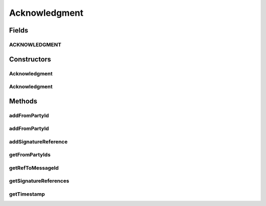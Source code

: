.. java:import:: hk.hku.cecid.ebms.pkg.validation SOAPValidationException

.. java:import:: java.util ArrayList

.. java:import:: java.util Iterator

.. java:import:: javax.xml.soap Name

.. java:import:: javax.xml.soap SOAPElement

.. java:import:: javax.xml.soap SOAPEnvelope

.. java:import:: javax.xml.soap SOAPException

.. java:import:: javax.xml.soap Text

Acknowledgment
==============

.. java:package:: hk.hku.cecid.ebms.pkg
   :noindex:

.. java:type:: public class Acknowledgment extends HeaderElement

   An ebXML \ ``Acknowledgment``\  in the SOAP Header of a \ ``HeaderContainer``\  [ebMSS 6.3.2].

   :author: cyng

Fields
------
ACKNOWLEDGMENT
^^^^^^^^^^^^^^

.. java:field:: static final String ACKNOWLEDGMENT
   :outertype: Acknowledgment

   \ ``Acknowledgment``\  element name

Constructors
------------
Acknowledgment
^^^^^^^^^^^^^^

.. java:constructor::  Acknowledgment(SOAPEnvelope soapEnvelope, String timestamp, EbxmlMessage refToMessage, String fromPartyId, String fromPartyIdType) throws SOAPException
   :outertype: Acknowledgment

   Constructs an \ ``Acknowledgment``\  with the given mandatory fields.

   :param soapEnvelope: \ ``SOAPEnvelope``\ , the header container of which the \ ``Acknowledgement``\  is attached to.
   :param timestamp: The time the message service handler received the message to be acknowledged.
   :param refToMessage: The message this acknowledgement response is referring to.
   :param fromPartyId: The identifier of the party generating the acknowledgement response message.
   :param fromPartyIdType: PartyId type
   :throws SOAPException:

Acknowledgment
^^^^^^^^^^^^^^

.. java:constructor::  Acknowledgment(SOAPEnvelope soapEnvelope, SOAPElement soapElement) throws SOAPException
   :outertype: Acknowledgment

   Constructs an \ ``Acknowledgement``\  object by parsing the given \ ``SOAPElement``\ .

   :param soapEnvelope: \ ``SOAPEnvelope``\ , the header container of which the \ ``Acknowledgement``\  is attached to.
   :param soapElement: \ ``SOAPElement``\  containing acknowledgement response.
   :throws SOAPException:

Methods
-------
addFromPartyId
^^^^^^^^^^^^^^

.. java:method:: public void addFromPartyId(String id) throws SOAPException
   :outertype: Acknowledgment

   Add sender's PartyID into this \ ``Acknowledgement``\

   :param id: Sender's PartyID string.
   :throws SOAPException:

addFromPartyId
^^^^^^^^^^^^^^

.. java:method:: public void addFromPartyId(String id, String type) throws SOAPException
   :outertype: Acknowledgment

   Add sender's PartyID and its type into this \ ``Acknowledgement``\

   :param id: Sender's PartyID string.
   :param type: PartyID type.
   :throws SOAPException:

addSignatureReference
^^^^^^^^^^^^^^^^^^^^^

.. java:method:: public void addSignatureReference(SignatureReference reference) throws SOAPException
   :outertype: Acknowledgment

getFromPartyIds
^^^^^^^^^^^^^^^

.. java:method:: public Iterator getFromPartyIds()
   :outertype: Acknowledgment

   Get the identifiers of the party generating the acknowledgement response

   :return: Iterator of \ ``MessageHeader.PartyId``\

getRefToMessageId
^^^^^^^^^^^^^^^^^

.. java:method:: public String getRefToMessageId()
   :outertype: Acknowledgment

   Get the identifier of the message being acknowledged.

   :return: Identifier of the message being acknowledged.

getSignatureReferences
^^^^^^^^^^^^^^^^^^^^^^

.. java:method:: public Iterator getSignatureReferences()
   :outertype: Acknowledgment

getTimestamp
^^^^^^^^^^^^

.. java:method:: public String getTimestamp()
   :outertype: Acknowledgment

   Get the time that the message being acknowledged is received.

   :return: Timestamp expressed in UTC format.

